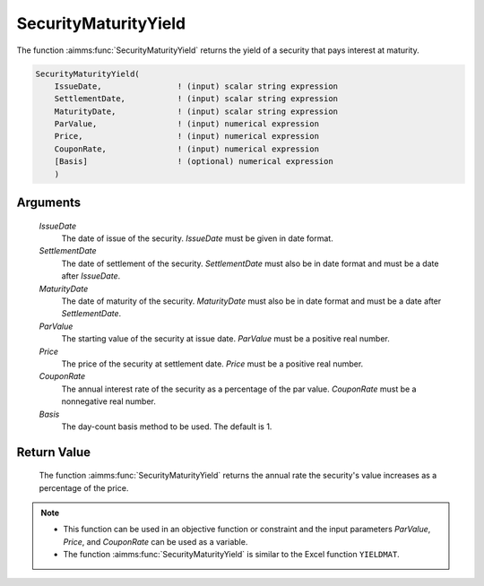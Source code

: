 .. aimms:function:: SecurityMaturityYield(IssueDate, SettlementDate, MaturityDate, ParValue, Price, CouponRate, Basis)

.. _SecurityMaturityYield:

SecurityMaturityYield
=====================

The function :aimms:func:`SecurityMaturityYield` returns the yield of a security
that pays interest at maturity.

.. code-block:: aimms

    SecurityMaturityYield(
        IssueDate,                ! (input) scalar string expression
        SettlementDate,           ! (input) scalar string expression
        MaturityDate,             ! (input) scalar string expression
        ParValue,                 ! (input) numerical expression
        Price,                    ! (input) numerical expression
        CouponRate,               ! (input) numerical expression
        [Basis]                   ! (optional) numerical expression
        )

Arguments
---------

    *IssueDate*
        The date of issue of the security. *IssueDate* must be given in date
        format.

    *SettlementDate*
        The date of settlement of the security. *SettlementDate* must also be in
        date format and must be a date after *IssueDate*.

    *MaturityDate*
        The date of maturity of the security. *MaturityDate* must also be in
        date format and must be a date after *SettlementDate*.

    *ParValue*
        The starting value of the security at issue date. *ParValue* must be a
        positive real number.

    *Price*
        The price of the security at settlement date. *Price* must be a positive
        real number.

    *CouponRate*
        The annual interest rate of the security as a percentage of the par
        value. *CouponRate* must be a nonnegative real number.

    *Basis*
        The day-count basis method to be used. The default is 1.

Return Value
------------

    The function :aimms:func:`SecurityMaturityYield` returns the annual rate the
    security's value increases as a percentage of the price.

.. note::

    -  This function can be used in an objective function or constraint and
       the input parameters *ParValue*, *Price*, and *CouponRate* can be
       used as a variable.

    -  The function :aimms:func:`SecurityMaturityYield` is similar to the Excel
       function ``YIELDMAT``.

.. seealso::

    Day count basis :ref:`methods<ff.dcb>`. General :ref:`equations<ff.sec.coup1>` for securities with one coupon.
